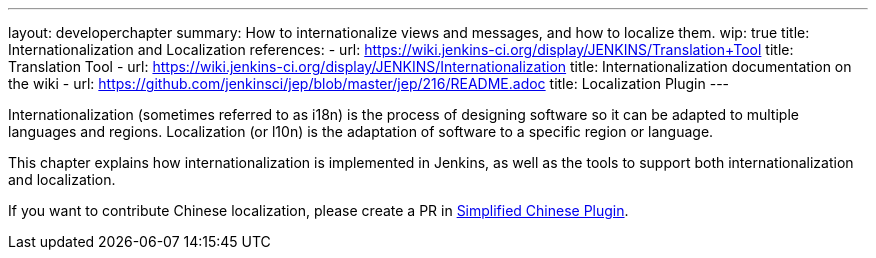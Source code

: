 ---
layout: developerchapter
summary: How to internationalize views and messages, and how to localize them.
wip: true
title: Internationalization and Localization
references:
- url: https://wiki.jenkins-ci.org/display/JENKINS/Translation+Tool
  title: Translation Tool
- url: https://wiki.jenkins-ci.org/display/JENKINS/Internationalization
  title: Internationalization documentation on the wiki
- url: https://github.com/jenkinsci/jep/blob/master/jep/216/README.adoc
  title: Localization Plugin
---

Internationalization (sometimes referred to as i18n) is the process of designing software so it can be adapted to multiple languages and regions.
Localization (or l10n) is the adaptation of software to a specific region or language.

This chapter explains how internationalization is implemented in Jenkins, as well as the tools to support both internationalization and localization.

If you want to contribute Chinese localization, please create a PR in link:https://github.com/jenkinsci/localization-zh-cn-plugin[Simplified Chinese Plugin].

